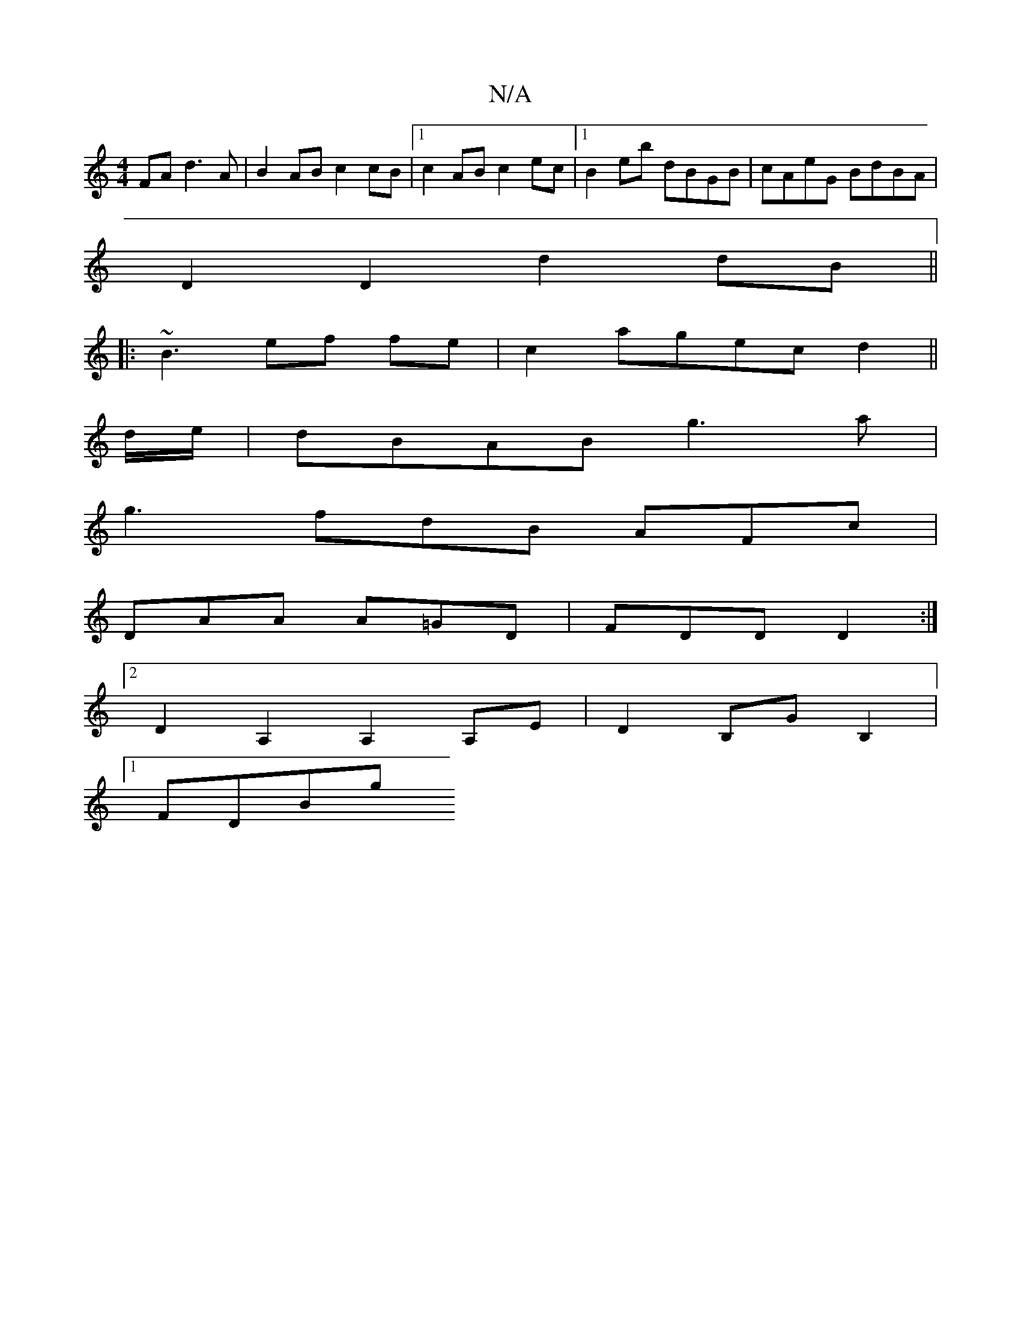 X:1
T:N/A
M:4/4
R:N/A
K:Cmajor
FA d3A | B2 AB c2 cB |[1 c2 AB c2 ec |1 B2 eb dBGB | cAeG BdBA |
D2 D2 d2 dB ||
|: ~B3 ef fe | c2 a^=gec d2 ||
d/e/|dBAB g3 a |
g3 fdB AFc|
DAA A=GD | FDD D2 :|
[2 D2A,2 A,2 A,E| D2 B,G B,2 |
[1 FDBg 